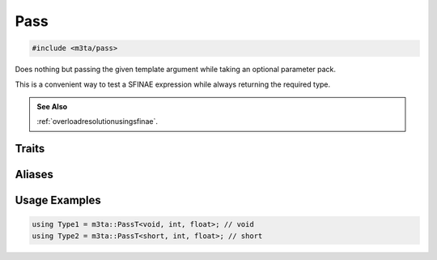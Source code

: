 .. _reference_pass:

Pass
====

.. code-block:: cpp
    
   #include <m3ta/pass>


Does nothing but passing the given template argument while taking an optional
parameter pack.

This is a convenient way to test a SFINAE expression while always returning
the required type.

.. rst-class:: seealso
.. admonition:: See Also
   
   :ref:`overloadresolutionusingsfinae`.


Traits
------

.. _trait_pass:

.. describe:: m3ta::Pass
   
   .. code-block:: cpp
      
      template<typename T, typename ... T_Dummies>
      struct Pass
   
   
   :Template Parameters:
      - **T** – Type to pass.
      - **T_Dummies** – Allows for some expressions to be ran through.
   
   
   .. rubric:: Member Types
   
   .. describe:: type
      
      The type ``T``.


Aliases
-------

.. _alias_passt:

.. describe:: m3ta::PassT
   
   .. code-block:: cpp
      
      template<typename T, typename ... T_Dummies>
      using PassT = typename Pass<T, T_Dummies ...>::type;


Usage Examples
--------------

.. _usageexamples_pass:

.. code-block:: cpp
   
   using Type1 = m3ta::PassT<void, int, float>; // void
   using Type2 = m3ta::PassT<short, int, float>; // short
